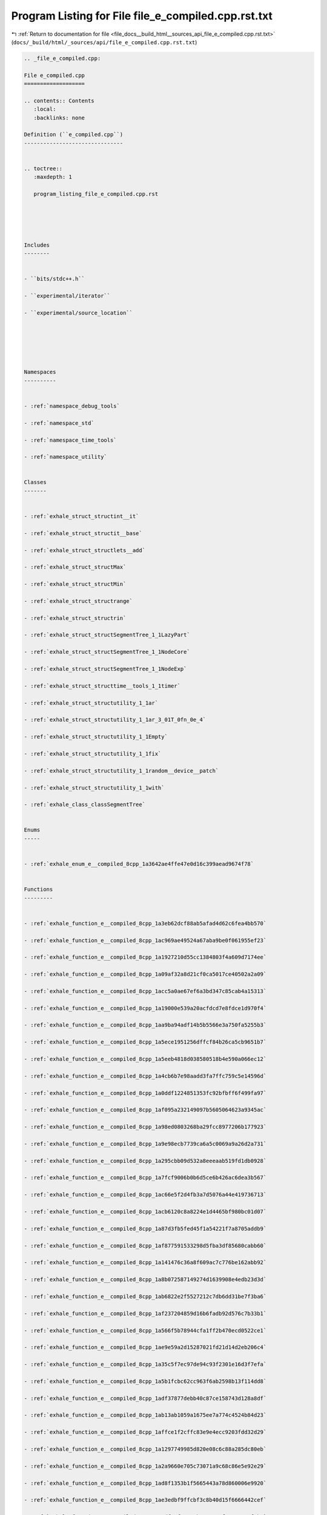 
.. _program_listing_file_docs__build_html__sources_api_file_e_compiled.cpp.rst.txt:

Program Listing for File file_e_compiled.cpp.rst.txt
====================================================

|exhale_lsh| :ref:`Return to documentation for file <file_docs__build_html__sources_api_file_e_compiled.cpp.rst.txt>` (``docs/_build/html/_sources/api/file_e_compiled.cpp.rst.txt``)

.. |exhale_lsh| unicode:: U+021B0 .. UPWARDS ARROW WITH TIP LEFTWARDS

.. code-block:: cpp

   
   .. _file_e_compiled.cpp:
   
   File e_compiled.cpp
   ===================
   
   .. contents:: Contents
      :local:
      :backlinks: none
   
   Definition (``e_compiled.cpp``)
   -------------------------------
   
   
   .. toctree::
      :maxdepth: 1
   
      program_listing_file_e_compiled.cpp.rst
   
   
   
   
   
   Includes
   --------
   
   
   - ``bits/stdc++.h``
   
   - ``experimental/iterator``
   
   - ``experimental/source_location``
   
   
   
   
   
   
   Namespaces
   ----------
   
   
   - :ref:`namespace_debug_tools`
   
   - :ref:`namespace_std`
   
   - :ref:`namespace_time_tools`
   
   - :ref:`namespace_utility`
   
   
   Classes
   -------
   
   
   - :ref:`exhale_struct_structint__it`
   
   - :ref:`exhale_struct_structit__base`
   
   - :ref:`exhale_struct_structlets__add`
   
   - :ref:`exhale_struct_structMax`
   
   - :ref:`exhale_struct_structMin`
   
   - :ref:`exhale_struct_structrange`
   
   - :ref:`exhale_struct_structrin`
   
   - :ref:`exhale_struct_structSegmentTree_1_1LazyPart`
   
   - :ref:`exhale_struct_structSegmentTree_1_1NodeCore`
   
   - :ref:`exhale_struct_structSegmentTree_1_1NodeExp`
   
   - :ref:`exhale_struct_structtime__tools_1_1timer`
   
   - :ref:`exhale_struct_structutility_1_1ar`
   
   - :ref:`exhale_struct_structutility_1_1ar_3_01T_0fn_0e_4`
   
   - :ref:`exhale_struct_structutility_1_1Empty`
   
   - :ref:`exhale_struct_structutility_1_1fix`
   
   - :ref:`exhale_struct_structutility_1_1random__device__patch`
   
   - :ref:`exhale_struct_structutility_1_1with`
   
   - :ref:`exhale_class_classSegmentTree`
   
   
   Enums
   -----
   
   
   - :ref:`exhale_enum_e__compiled_8cpp_1a3642ae4ffe47e0d16c399aead9674f78`
   
   
   Functions
   ---------
   
   
   - :ref:`exhale_function_e__compiled_8cpp_1a3eb62dcf88ab5afad4d62c6fea4bb570`
   
   - :ref:`exhale_function_e__compiled_8cpp_1ac969ae49524a67aba9be0f061955ef23`
   
   - :ref:`exhale_function_e__compiled_8cpp_1a1927210d55cc1384803f4a609d7174ee`
   
   - :ref:`exhale_function_e__compiled_8cpp_1a09af32a8d21cf0ca5017ce40502a2a09`
   
   - :ref:`exhale_function_e__compiled_8cpp_1acc5a0ae67ef6a3bd347c85cab4a15313`
   
   - :ref:`exhale_function_e__compiled_8cpp_1a19000e539a20acfdcd7e8fdce1d970f4`
   
   - :ref:`exhale_function_e__compiled_8cpp_1aa9ba94adf14b5b5566e3a750fa5255b3`
   
   - :ref:`exhale_function_e__compiled_8cpp_1a5ece1951256dffcf84b26ca5cb9651b7`
   
   - :ref:`exhale_function_e__compiled_8cpp_1a5eeb4818d038580518b4e590a066ec12`
   
   - :ref:`exhale_function_e__compiled_8cpp_1a4cb6b7e98aadd3fa7ffc759c5e14596d`
   
   - :ref:`exhale_function_e__compiled_8cpp_1a0ddf1224851353fc92bfbff6f499fa97`
   
   - :ref:`exhale_function_e__compiled_8cpp_1af095a232149097b5605064623a9345ac`
   
   - :ref:`exhale_function_e__compiled_8cpp_1a98ed0803268ba29fcc8977206b177923`
   
   - :ref:`exhale_function_e__compiled_8cpp_1a9e98ecb7739ca6a5c0069a9a26d2a731`
   
   - :ref:`exhale_function_e__compiled_8cpp_1a295cbb09d532a8eeeaab519fd1db0928`
   
   - :ref:`exhale_function_e__compiled_8cpp_1a7fcf9006b0b6d5ce6b426ac6dea3b567`
   
   - :ref:`exhale_function_e__compiled_8cpp_1ac66e5f2d4fb3a7d5076a44e419736713`
   
   - :ref:`exhale_function_e__compiled_8cpp_1acb6120c8a8224e1d4465bf980bc01d07`
   
   - :ref:`exhale_function_e__compiled_8cpp_1a87d3fb5fed45f1a54221f7a8705addb9`
   
   - :ref:`exhale_function_e__compiled_8cpp_1af877591533298d5fba3df85680cabb60`
   
   - :ref:`exhale_function_e__compiled_8cpp_1a141476c36a8f609ac7c776be162abb92`
   
   - :ref:`exhale_function_e__compiled_8cpp_1a8b072587149274d1639908e4edb23d3d`
   
   - :ref:`exhale_function_e__compiled_8cpp_1ab6822e2f5527212c7db6dd31be7f3ba6`
   
   - :ref:`exhale_function_e__compiled_8cpp_1af237204859d16b6fadb92d576c7b33b1`
   
   - :ref:`exhale_function_e__compiled_8cpp_1a566f5b78944cfa1ff2b470ecd0522ce1`
   
   - :ref:`exhale_function_e__compiled_8cpp_1ae9e59a2d15287021fd21d14d2eb206c4`
   
   - :ref:`exhale_function_e__compiled_8cpp_1a35c5f7ec97de94c93f2301e16d3f7efa`
   
   - :ref:`exhale_function_e__compiled_8cpp_1a5b1fcbc62cc963f6ab2598b13f114dd8`
   
   - :ref:`exhale_function_e__compiled_8cpp_1adf37877debb40c87ce158743d128a8df`
   
   - :ref:`exhale_function_e__compiled_8cpp_1ab13ab1059a1675ee7a774c4524b84d23`
   
   - :ref:`exhale_function_e__compiled_8cpp_1affce1f2cffc83e9e4ecc9203fdd32d29`
   
   - :ref:`exhale_function_e__compiled_8cpp_1a1297749985d820e08c6c88a285dc80eb`
   
   - :ref:`exhale_function_e__compiled_8cpp_1a2a9660e705c73071a9c68c86e5e92e29`
   
   - :ref:`exhale_function_e__compiled_8cpp_1ad8f1353b1f5665443a78d860006e9920`
   
   - :ref:`exhale_function_e__compiled_8cpp_1ae3edbf9ffcbf3c8b40d15f6666442cef`
   
   - :ref:`exhale_function_e__compiled_8cpp_1a7df52f31e81b51a76e8f8699accaf3b1`
   
   - :ref:`exhale_function_e__compiled_8cpp_1a2e6b26fca3ba13b074816e7b97f8245d`
   
   - :ref:`exhale_function_e__compiled_8cpp_1a278d4d0450b96c1926a34fe49f29d602`
   
   - :ref:`exhale_function_e__compiled_8cpp_1a8acbbd6e305005c27020dfb9bbe27d5a`
   
   - :ref:`exhale_function_e__compiled_8cpp_1a1b122fd1e3de03a421d98f4bbb1473d5`
   
   - :ref:`exhale_function_e__compiled_8cpp_1a438bd5fc0a79e42a6a2abb632203f925`
   
   - :ref:`exhale_function_e__compiled_8cpp_1a17c44ba56ddae051a9fdf806cab4bb7b`
   
   - :ref:`exhale_function_e__compiled_8cpp_1a7ab52e3056b1097d9d3d2a938f240394`
   
   - :ref:`exhale_function_e__compiled_8cpp_1afad296d81f9e7bd12c8998d387185ec0`
   
   
   Typedefs
   --------
   
   
   - :ref:`exhale_typedef_e__compiled_8cpp_1a391ecbfa26a20f6287fb4048f56b0978`
   
   - :ref:`exhale_typedef_e__compiled_8cpp_1a52c977d91e62bd8e617e5cb2926547e1`
   
   - :ref:`exhale_typedef_e__compiled_8cpp_1a71fb2247d044e41f5345bcdb26020926`
   
   - :ref:`exhale_typedef_e__compiled_8cpp_1ac6774acaa7fff278845893bd84e35525`
   
   - :ref:`exhale_typedef_e__compiled_8cpp_1a2e2e73e53fc509e05f252ef083503838`
   
   - :ref:`exhale_typedef_e__compiled_8cpp_1ad54dde638d1ae3e9bb08956f539b1883`
   
   - :ref:`exhale_typedef_e__compiled_8cpp_1a583d558126ab02babe89a77ae06a4156`
   
   - :ref:`exhale_typedef_e__compiled_8cpp_1ae6bbe80dfafc6e30f518f3de1cafec50`
   
   - :ref:`exhale_typedef_e__compiled_8cpp_1a58e2677d80a09b5be0f0e56ef70d4507`
   
   - :ref:`exhale_typedef_e__compiled_8cpp_1ac0b978e8ffc2c44656160a679f86e22a`
   
   - :ref:`exhale_typedef_e__compiled_8cpp_1a6288a170c5a67a2c0b45c858a043722a`
   
   - :ref:`exhale_typedef_e__compiled_8cpp_1a25adbdf7a4a6b491d22ca84426e075c6`
   
   - :ref:`exhale_typedef_e__compiled_8cpp_1a9925e7a8568cf11b8431a0e634ada482`
   
   - :ref:`exhale_typedef_e__compiled_8cpp_1ab4c4b06b1f952a0071d8ae50f97f9788`
   
   - :ref:`exhale_typedef_e__compiled_8cpp_1a8634e9b99169b29bc9a86927e715da54`
   
   
   Variables
   ---------
   
   
   - :ref:`exhale_variable_e__compiled_8cpp_1a887360e3850178f6608c6613e0a1a3fd`
   
   - :ref:`exhale_variable_e__compiled_8cpp_1a7ca1a568a8496c9b4edf4be3f432321c`
   
   - :ref:`exhale_variable_e__compiled_8cpp_1a7f123dc69f133249ca8276f61dd896d3`
   
   - :ref:`exhale_variable_e__compiled_8cpp_1a25f86eeeaca31fe984b8efa9368ca153`
   
   - :ref:`exhale_variable_e__compiled_8cpp_1afebee3862a7cdadd66b8f7bb41aef18f`
   
   - :ref:`exhale_variable_e__compiled_8cpp_1a033f6ef338fd94ab5b978e396b7b0be0`
   
   - :ref:`exhale_variable_e__compiled_8cpp_1ac70e6dec85787b96017183a5714b152e`
   
   - :ref:`exhale_variable_e__compiled_8cpp_1a2b9bf23b319792cb36e876ac9ae3c35b`
   
   - :ref:`exhale_variable_e__compiled_8cpp_1a22379df1e86b2eed93316dad5f5fc29c`
   
   - :ref:`exhale_variable_e__compiled_8cpp_1a85e9bb6d1cb5bb2f7e0fc172bd6520a7`
   
   - :ref:`exhale_variable_e__compiled_8cpp_1a12fca5daaf2be79fe5579fffc96b2f5b`
   
   - :ref:`exhale_variable_e__compiled_8cpp_1a00199af4a1dd1537d3460d30a23a4cfc`
   
   - :ref:`exhale_variable_e__compiled_8cpp_1aace759c5abdc0bfef647a05601df0e43`
   
   - :ref:`exhale_variable_e__compiled_8cpp_1a4115c743445075aa7d4d47b740d7700a`
   
   - :ref:`exhale_variable_e__compiled_8cpp_1a6e89d1566d92575827b56cb2df6cdc2d`
   
   - :ref:`exhale_variable_e__compiled_8cpp_1a94dfa22af10afa582d0a52c502410029`
   
   - :ref:`exhale_variable_e__compiled_8cpp_1aa021995764a0c77f628e3411497239cc`
   
   - :ref:`exhale_variable_e__compiled_8cpp_1a6a2dbe8e1a58258f9060682cf7ea063b`
   
   - :ref:`exhale_variable_e__compiled_8cpp_1acf30f45bb690161eda6eb343b019d6e7`
   
   - :ref:`exhale_variable_e__compiled_8cpp_1ab89b6ceb8bf54011eedd872b54361eca`
   
   - :ref:`exhale_variable_e__compiled_8cpp_1a10aff294e2147e1cfe921bc2648b4399`
   
   - :ref:`exhale_variable_e__compiled_8cpp_1a5da77c5a58b4193f997d91f2130efd53`
   
   - :ref:`exhale_variable_e__compiled_8cpp_1a989a29f26fc8591b33ecf33d4d2c7029`
   
